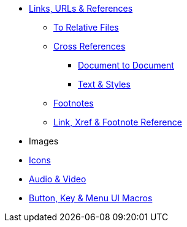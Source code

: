 * xref:link.adoc[Links, URLs & References]
** xref:relative-link.adoc[To Relative Files]
** xref:xref.adoc[Cross References]
*** xref:inter-document-xref.adoc[Document to Document]
*** xref:xref-text-and-style.adoc[Text & Styles]
** xref:footnote.adoc[Footnotes]
** xref:link-ref.adoc[Link, Xref & Footnote Reference]

//Images, Multimedia & Visualizations
* Images
* xref:icon.adoc[Icons]
* xref:audio-and-video.adoc[Audio & Video]
* xref:ui.adoc[Button, Key & Menu UI Macros]
